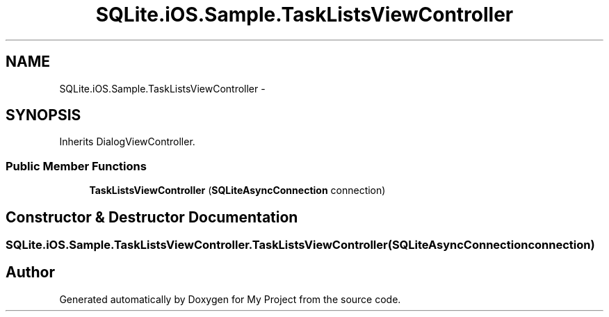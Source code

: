 .TH "SQLite.iOS.Sample.TaskListsViewController" 3 "Tue Jul 1 2014" "My Project" \" -*- nroff -*-
.ad l
.nh
.SH NAME
SQLite.iOS.Sample.TaskListsViewController \- 
.SH SYNOPSIS
.br
.PP
.PP
Inherits DialogViewController\&.
.SS "Public Member Functions"

.in +1c
.ti -1c
.RI "\fBTaskListsViewController\fP (\fBSQLiteAsyncConnection\fP connection)"
.br
.in -1c
.SH "Constructor & Destructor Documentation"
.PP 
.SS "SQLite\&.iOS\&.Sample\&.TaskListsViewController\&.TaskListsViewController (\fBSQLiteAsyncConnection\fPconnection)"


.SH "Author"
.PP 
Generated automatically by Doxygen for My Project from the source code\&.
